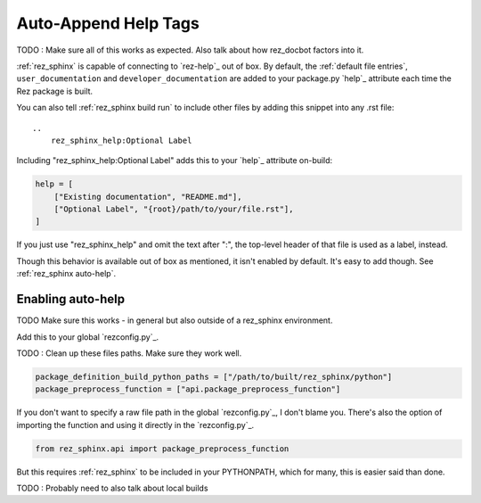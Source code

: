 .. _rez_sphinx tag:

#####################
Auto-Append Help Tags
#####################

TODO : Make sure all of this works as expected. Also talk about how rez_docbot
factors into it.

:ref:`rez_sphinx` is capable of connecting to `rez-help`_ out of box.  By
default, the :ref:`default file entries`, ``user_documentation`` and
``developer_documentation`` are added to your package.py `help`_ attribute each
time the Rez package is built.

You can also tell :ref:`rez_sphinx build run` to include other files by adding
this snippet into any .rst file:

::

    ..
        rez_sphinx_help:Optional Label


Including "rez_sphinx_help:Optional Label" adds this to your `help`_ attribute
on-build:

.. code-block:: python

   help = [
       ["Existing documentation", "README.md"],
       ["Optional Label", "{root}/path/to/your/file.rst"],
   ]

If you just use "rez_sphinx_help" and omit the text after ":", the top-level
header of that file is used as a label, instead.

Though this behavior is available out of box as mentioned, it isn't enabled by
default. It's easy to add though. See :ref:`rez_sphinx auto-help`.


.. _rez_sphinx auto-help:

Enabling auto-help
******************

TODO Make sure this works - in general but also outside of a rez_sphinx environment.

Add this to your global `rezconfig.py`_.


TODO : Clean up these files paths. Make sure they work well.

.. code-block:: python


    package_definition_build_python_paths = ["/path/to/built/rez_sphinx/python"]
    package_preprocess_function = ["api.package_preprocess_function"]

If you don't want to specify a raw file path in the global `rezconfig.py`_, I
don't blame you.  There's also the option of importing the function and using
it directly in the `rezconfig.py`_.

.. code-block:: python

    from rez_sphinx.api import package_preprocess_function

But this requires :ref:`rez_sphinx` to be included in your PYTHONPATH, which
for many, this is easier said than done.

.. seealso::

    `package_preprocess_function`_

TODO : Probably need to also talk about local builds
